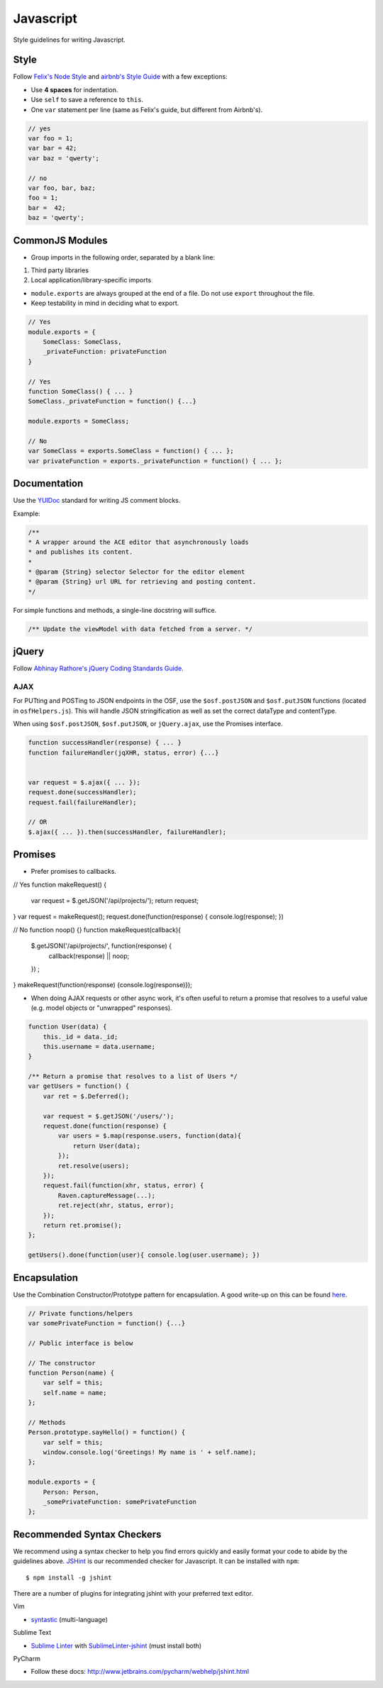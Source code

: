 .. _javascript_style:

Javascript
==========

Style guidelines for writing Javascript.

.. seealso::
    Writing a JS module for the OSF? See the :ref:`Javascript Modules <osf_js_modules>` page in the OSF section.

Style
*****

Follow `Felix's Node Style <https://github.com/felixge/node-style-guide>`_ and `airbnb's Style Guide <https://github.com/airbnb/javascript>`_ with a few exceptions:

- Use **4 spaces** for indentation.
- Use ``self`` to save a reference to ``this``.
- One ``var`` statement per line (same as Felix's guide, but different from Airbnb's).


.. code-block:: javascript

    // yes
    var foo = 1;
    var bar = 42;
    var baz = 'qwerty';

    // no
    var foo, bar, baz;
    foo = 1;
    bar =  42;
    baz = 'qwerty';


CommonJS Modules
****************

- Group imports in the following order, separated by a blank line:

1. Third party libraries
2. Local application/library-specific imports

- ``module.exports`` are always grouped at the end of a file. Do not use ``export`` throughout the file.
- Keep testability in mind in deciding what to export.

.. code-block:: javascript

    // Yes
    module.exports = {
        SomeClass: SomeClass,
        _privateFunction: privateFunction
    }

    // Yes
    function SomeClass() { ... }
    SomeClass._privateFunction = function() {...}

    module.exports = SomeClass;

    // No
    var SomeClass = exports.SomeClass = function() { ... };
    var privateFunction = exports._privateFunction = function() { ... };


Documentation
*************

Use the `YUIDoc <https://yui.github.io/yuidoc/>`_ standard for writing JS comment blocks.

Example:

.. code-block:: javascript

    /**
    * A wrapper around the ACE editor that asynchronously loads
    * and publishes its content.
    *
    * @param {String} selector Selector for the editor element
    * @param {String} url URL for retrieving and posting content.
    */

For simple functions and methods, a single-line docstring will suffice.

.. code-block:: javascript

    /** Update the viewModel with data fetched from a server. */

jQuery
******

Follow `Abhinay Rathore's jQuery Coding Standards Guide <http://lab.abhinayrathore.com/jquery-standards/>`_.


AJAX
----

For PUTting and POSTing to JSON endpoints in the OSF, use the ``$osf.postJSON`` and ``$osf.putJSON`` functions (located in ``osfHelpers.js``). This will handle JSON stringification as well as set the correct dataType and contentType.

When using ``$osf.postJSON``, ``$osf.putJSON``, or ``jQuery.ajax``, use the Promises interface.

.. code-block:: javascript

    function successHandler(response) { ... }
    function failureHandler(jqXHR, status, error) {...}


    var request = $.ajax({ ... });
    request.done(successHandler);
    request.fail(failureHandler);

    // OR
    $.ajax({ ... }).then(successHandler, failureHandler);


Promises
********

- Prefer promises to callbacks.

.. code-block:: javascript

// Yes
function makeRequest() {
    var request = $.getJSON('/api/projects/');
    return request;
}
var request = makeRequest();
request.done(function(response) { console.log(response); })

// No
function noop() {}
function makeRequest(callback){
    $.getJSON('/api/projects/', function(response) {
        callback(response) || noop;
    }) ;
}
makeRequest(function(response) {console.log(response)});


- When doing AJAX requests or other async work, it's often useful to return a promise that resolves to a useful value (e.g. model objects or "unwrapped" responses).

.. code-block:: javascript

    function User(data) {
        this._id = data._id;
        this.username = data.username;
    }

    /** Return a promise that resolves to a list of Users */
    var getUsers = function() {
        var ret = $.Deferred();

        var request = $.getJSON('/users/');
        request.done(function(response) {
            var users = $.map(response.users, function(data){
                return User(data);
            });
            ret.resolve(users);
        });
        request.fail(function(xhr, status, error) {
            Raven.captureMessage(...);
            ret.reject(xhr, status, error);
        });
        return ret.promise();
    };

    getUsers().done(function(user){ console.log(user.username); })


Encapsulation
*************

Use the Combination Constructor/Prototype pattern for encapsulation. A good write-up on this can be found `here <http://javascriptissexy.com/oop-in-javascript-what-you-need-to-know/#Encapsulation_in_JavaScript>`_.


.. code-block:: javascript

    // Private functions/helpers
    var somePrivateFunction = function() {...}

    // Public interface is below

    // The constructor
    function Person(name) {
        var self = this;
        self.name = name;
    };

    // Methods
    Person.prototype.sayHello() = function() {
        var self = this;
        window.console.log('Greetings! My name is ' + self.name);
    };

    module.exports = {
        Person: Person,
        _somePrivateFunction: somePrivateFunction
    };

Recommended Syntax Checkers
***************************

We recommend using a syntax checker to help you find errors quickly and easily format your code to abide by the guidelines above. `JSHint <http://jshint.com>`_ is our recommended checker for Javascript. It can be installed with ``npm``: ::

    $ npm install -g jshint

There are a number of plugins for integrating jshint with your preferred text editor.

Vim

- `syntastic <https://github.com/scrooloose/syntastic>`_ (multi-language)

Sublime Text

- `Sublime Linter <https://sublime.wbond.net/packages/SublimeLinter>`_ with `SublimeLinter-jshint <https://sublime.wbond.net/packages/SublimeLinter-jshint>`_ (must install both)

PyCharm

- Follow these docs: `http://www.jetbrains.com/pycharm/webhelp/jshint.html <http://www.jetbrains.com/pycharm/webhelp/jshint.html>`_
